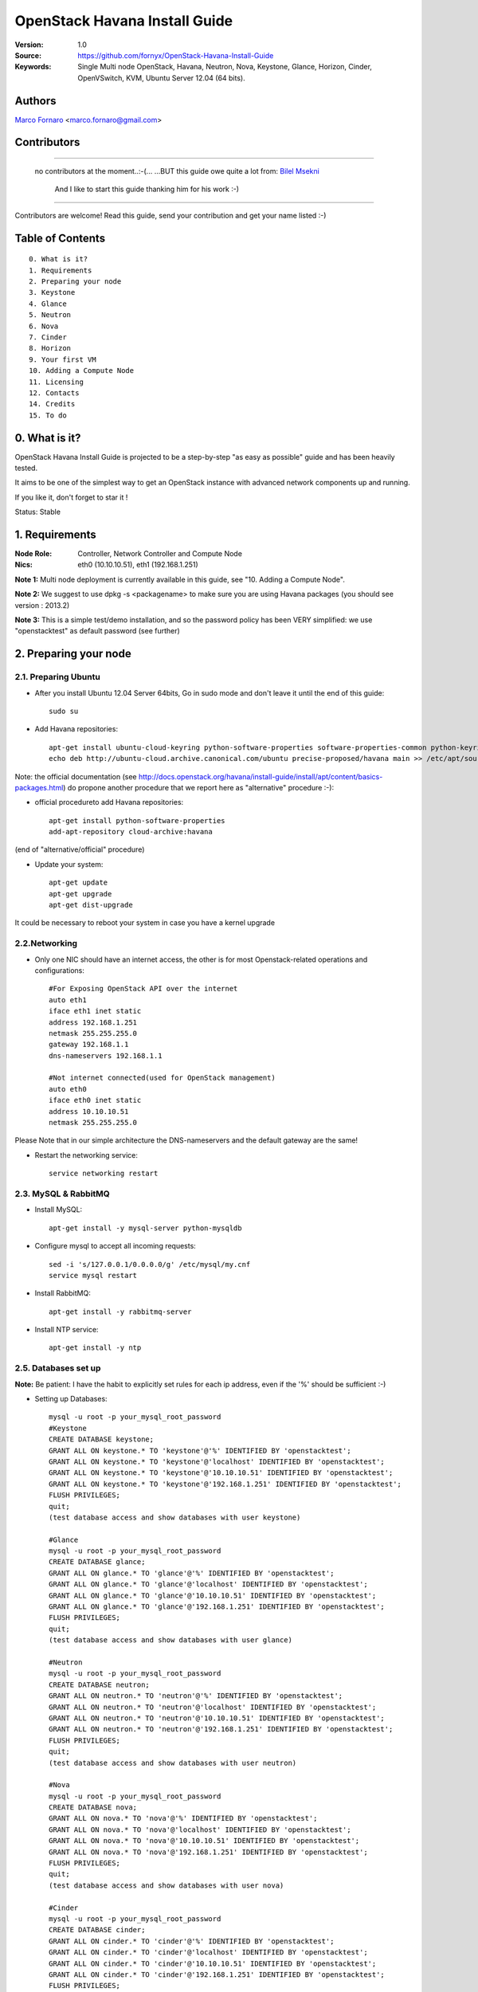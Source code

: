 ==========================================================
  OpenStack Havana Install Guide
==========================================================

:Version: 1.0
:Source: https://github.com/fornyx/OpenStack-Havana-Install-Guide
:Keywords: Single Multi node OpenStack, Havana, Neutron, Nova, Keystone, Glance, Horizon, Cinder, OpenVSwitch, KVM, Ubuntu Server 12.04 (64 bits).

Authors
==========

`Marco Fornaro <http://www.linkedin.com/profile/view?id=49858164>`_ <marco.fornaro@gmail.com> 

Contributors
==========

===================================================

 no contributors at the moment..:-(...
 ...BUT this guide owe quite a lot from:
 `Bilel Msekni <https://github.com/mseknibilel/OpenStack-Grizzly-Install-Guide>`_ 
  And I like to start this guide thanking him for his work :-)

===================================================

Contributors are welcome! Read this guide, send your contribution and get your name listed :-)

Table of Contents
=================

::

  0. What is it?
  1. Requirements
  2. Preparing your node
  3. Keystone
  4. Glance
  5. Neutron
  6. Nova
  7. Cinder
  8. Horizon
  9. Your first VM
  10. Adding a Compute Node
  11. Licensing
  12. Contacts
  14. Credits
  15. To do

0. What is it?
==============

OpenStack Havana Install Guide is projected to be a step-by-step "as easy as possible" guide and has been heavily tested.

It aims to be one of the simplest way to get an OpenStack instance with advanced network components up and running. 

If you like it, don't forget to star it !

Status: Stable


1. Requirements
====================

:Node Role: Controller, Network Controller and Compute Node
:Nics: eth0 (10.10.10.51), eth1 (192.168.1.251)

**Note 1:** Multi node deployment is currently available in this guide, see "10. Adding a Compute Node".

**Note 2:** We suggest to use dpkg -s <packagename> to make sure you are using Havana packages (you should see version : 2013.2)

**Note 3:** This is a simple test/demo installation, and so the password policy has been VERY simplified: we use "openstacktest" as default password (see further)

2. Preparing your node
===============

2.1. Preparing Ubuntu
-----------------

* After you install Ubuntu 12.04 Server 64bits, Go in sudo mode and don't leave it until the end of this guide::

   sudo su

* Add Havana repositories::

   apt-get install ubuntu-cloud-keyring python-software-properties software-properties-common python-keyring
   echo deb http://ubuntu-cloud.archive.canonical.com/ubuntu precise-proposed/havana main >> /etc/apt/sources.list.d/havana.list

Note: the official documentation (see http://docs.openstack.org/havana/install-guide/install/apt/content/basics-packages.html) do propone another procedure that we report here as "alternative" procedure :-):

* official procedureto add Havana repositories::

   apt-get install python-software-properties
   add-apt-repository cloud-archive:havana

(end of "alternative/official" procedure)

* Update your system::

   apt-get update
   apt-get upgrade
   apt-get dist-upgrade


It could be necessary to reboot your system in case you have a kernel upgrade

2.2.Networking
------------

* Only one NIC should have an internet access, the other is for most Openstack-related operations and configurations::

   #For Exposing OpenStack API over the internet
   auto eth1
   iface eth1 inet static
   address 192.168.1.251
   netmask 255.255.255.0
   gateway 192.168.1.1
   dns-nameservers 192.168.1.1

   #Not internet connected(used for OpenStack management)
   auto eth0
   iface eth0 inet static
   address 10.10.10.51
   netmask 255.255.255.0

Please Note that in our simple architecture the DNS-nameservers and the default gateway are the same!


* Restart the networking service::

   service networking restart

2.3. MySQL & RabbitMQ
------------

* Install MySQL::

   apt-get install -y mysql-server python-mysqldb

* Configure mysql to accept all incoming requests::

   sed -i 's/127.0.0.1/0.0.0.0/g' /etc/mysql/my.cnf
   service mysql restart

* Install RabbitMQ::

   apt-get install -y rabbitmq-server 

* Install NTP service::

   apt-get install -y ntp
 


2.5. Databases set up
-------------------

**Note:** Be patient: I have the habit to explicitly set rules for each ip address, even if the '%' should be sufficient :-)

* Setting up Databases::

   mysql -u root -p your_mysql_root_password
   #Keystone
   CREATE DATABASE keystone;
   GRANT ALL ON keystone.* TO 'keystone'@'%' IDENTIFIED BY 'openstacktest';
   GRANT ALL ON keystone.* TO 'keystone'@'localhost' IDENTIFIED BY 'openstacktest';
   GRANT ALL ON keystone.* TO 'keystone'@'10.10.10.51' IDENTIFIED BY 'openstacktest';
   GRANT ALL ON keystone.* TO 'keystone'@'192.168.1.251' IDENTIFIED BY 'openstacktest';
   FLUSH PRIVILEGES;
   quit;
   (test database access and show databases with user keystone)

   #Glance
   mysql -u root -p your_mysql_root_password
   CREATE DATABASE glance;
   GRANT ALL ON glance.* TO 'glance'@'%' IDENTIFIED BY 'openstacktest';
   GRANT ALL ON glance.* TO 'glance'@'localhost' IDENTIFIED BY 'openstacktest';
   GRANT ALL ON glance.* TO 'glance'@'10.10.10.51' IDENTIFIED BY 'openstacktest';
   GRANT ALL ON glance.* TO 'glance'@'192.168.1.251' IDENTIFIED BY 'openstacktest';
   FLUSH PRIVILEGES;
   quit;
   (test database access and show databases with user glance)

   #Neutron
   mysql -u root -p your_mysql_root_password
   CREATE DATABASE neutron;
   GRANT ALL ON neutron.* TO 'neutron'@'%' IDENTIFIED BY 'openstacktest';
   GRANT ALL ON neutron.* TO 'neutron'@'localhost' IDENTIFIED BY 'openstacktest';
   GRANT ALL ON neutron.* TO 'neutron'@'10.10.10.51' IDENTIFIED BY 'openstacktest';
   GRANT ALL ON neutron.* TO 'neutron'@'192.168.1.251' IDENTIFIED BY 'openstacktest';
   FLUSH PRIVILEGES;
   quit;
   (test database access and show databases with user neutron)

   #Nova
   mysql -u root -p your_mysql_root_password
   CREATE DATABASE nova;
   GRANT ALL ON nova.* TO 'nova'@'%' IDENTIFIED BY 'openstacktest';
   GRANT ALL ON nova.* TO 'nova'@'localhost' IDENTIFIED BY 'openstacktest';
   GRANT ALL ON nova.* TO 'nova'@'10.10.10.51' IDENTIFIED BY 'openstacktest';
   GRANT ALL ON nova.* TO 'nova'@'192.168.1.251' IDENTIFIED BY 'openstacktest';
   FLUSH PRIVILEGES;
   quit;
   (test database access and show databases with user nova)

   #Cinder
   mysql -u root -p your_mysql_root_password
   CREATE DATABASE cinder;
   GRANT ALL ON cinder.* TO 'cinder'@'%' IDENTIFIED BY 'openstacktest';
   GRANT ALL ON cinder.* TO 'cinder'@'localhost' IDENTIFIED BY 'openstacktest';
   GRANT ALL ON cinder.* TO 'cinder'@'10.10.10.51' IDENTIFIED BY 'openstacktest';
   GRANT ALL ON cinder.* TO 'cinder'@'192.168.1.251' IDENTIFIED BY 'openstacktest';
   FLUSH PRIVILEGES;
   quit;
   (test database access and show databases with user cinder)



2.6. Others
-------------------

* Install other services::

   apt-get install -y vlan bridge-utils

* Enable IP_Forwarding::

   sed -i 's/#net.ipv4.ip_forward=1/net.ipv4.ip_forward=1/' /etc/sysctl.conf

   # To save you from rebooting, perform the following
   sysctl net.ipv4.ip_forward=1

3. Keystone
=============

* Start by the keystone packages::

   apt-get install -y keystone

* Verify your keystone is running::

   service keystone status


* Adapt the connection attribute in the /etc/keystone/keystone.conf to the new database::

   connection = mysql://keystone:openstacktest@10.10.10.51/keystone

* Restart the identity service then synchronize the database::

   service keystone restart
   keystone-manage db_sync

* Fill up the keystone database using the two scripts available in the `Scripts folder <https://github.com/mseknibilel/OpenStack-Grizzly-Install-Guide/tree/master/KeystoneScripts>`_ of this git repository::

   #Modify the HOST_IP and HOST_IP_EXT variables BEFORE executing the scripts
   
   wget https://raw.github.com/fornyx/OpenStack-Install-Guides/master/KeystoneScripts/keystone_basic.sh
   wget https://raw.github.com/fornyx/OpenStack-Install-Guides/master/KeystoneScripts/keystone_endpoints_basic.sh

   chmod +x keystone_basic.sh
   chmod +x keystone_endpoints_basic.sh

   ./keystone_basic.sh
   ./keystone_endpoints_basic.sh

* Create a simple credential file and load it so you won't be bothered later::

   nano/vi keystone_source

   #Paste the following:
   export OS_TENANT_NAME=admin
   export OS_USERNAME=admin
   export OS_PASSWORD=openstacktest
   export OS_AUTH_URL="http://192.168.1.251:5000/v2.0/"

   # Load it:
   source keystone_source

* To test Keystone, just use a simple CLI command::

   keystone user-list

4. Glance
=============

* We Move now to Glance installation::

   apt-get install -y glance

* Verify your glance services are running::

   service glance-api status
   service glance-registry status


* Update /etc/glance/glance-api-paste.ini with::

   [filter:authtoken]
   paste.filter_factory = keystoneclient.middleware.auth_token:filter_factory
   delay_auth_decision = true
   auth_host = 10.10.10.51
   auth_port = 35357
   auth_protocol = http
   admin_tenant_name = service
   admin_user = glance
   admin_password = openstacktest

* Update the /etc/glance/glance-registry-paste.ini with::

   [filter:authtoken]
   paste.filter_factory = keystoneclient.middleware.auth_token:filter_factory
   auth_host = 10.10.10.51
   auth_port = 35357
   auth_protocol = http
   admin_tenant_name = service
   admin_user = glance
   admin_password = openstacktest

* Update /etc/glance/glance-api.conf with::

   sql_connection = mysql://glance:openstacktest@10.10.10.51/glance

* And::

   [paste_deploy]
   flavor = keystone
   

* Restart the glance-api and glance-registry services::

   service glance-api restart; service glance-registry restart

* Synchronize the glance database::

   glance-manage db_sync
   
   (Please check the glance database if the tables are populated in the glance.
   Some times the tables are not generated leading to errors in verifying the glance installation )

* Restart the services again to take into account the new modifications::

   service glance-registry restart; service glance-api restart

* To test Glance, upload the cirros cloud image and Ubuntu cloud image::

   glance image-create --name myFirstImage --is-public true --container-format bare --disk-format qcow2 --location https://launchpad.net/cirros/trunk/0.3.0/+download/cirros-0.3.0-x86_64-disk.img
   
   (mind you will be able to access VMs created with such image with the following credentials: user:cirros passwd: cubswin:))

   wget http://cloud-images.ubuntu.com/precise/current/precise-server-cloudimg-amd64-disk1.img

   glance add name="Ubuntu 12.04 cloudimg amd64" is_public=true container_format=ovf disk_format=qcow2 < ./precise-server-cloudimg-amd64-disk1.img
   


* Now list the image to see what you have just uploaded::

   glance image-list
   

5. Neutron
=============

5.1. OpenVSwitch
------------------

* Install the openVSwitch::

   apt-get install -y openvswitch-controller openvswitch-switch openvswitch-datapath-dkms

* Restart openVSwitch::

   service openvswitch-switch restart

* Create the bridges::

   #br-int will be used for VM integration	
   ovs-vsctl add-br br-int

   #br-ex is used to make VMs to access the internet
   ovs-vsctl add-br br-ex

5.1.1. OpenVSwitch (Part2, modify network parameters)
------------------

* This will guide you to setting up the br-ex interface. Edit the eth1 in /etc/network/interfaces to become like this::

   # VM internet Access 
   auto eth1 
   iface eth1 inet manual 
   up ifconfig $IFACE 0.0.0.0 up 
   up ip link set $IFACE promisc on 
   down ip link set $IFACE promisc off 
   down ifconfig $IFACE down 

* Add the eth1 to the br-ex::

   #Internet connectivity will be lost after this step but this won't affect OpenStack's work
   ovs-vsctl add-port br-ex eth1

* If you want to get internet connection back, you can assign the eth1's IP address to the br-ex in the /etc/network/interfaces file::

   auto br-ex
   iface br-ex inet static
   address 192.168.1.251
   netmask 255.255.255.0
   gateway 192.168.1.1
   dns-nameservers 192.168.1.1
   
* If you want IMMEDIATELY want your FULL networking features back I suggest::

   reboot
   source keystone_source (to get your environnment variables back)


* Note to VirtualBox users, you will likely be using host-only adapters for the private networking. You need to provide a route out of the host-only network to contact the outside world; egress is not supported by host-only adapters. This can be done by routing traffic from br-ex to an additional NAT'ed adapter that you can add. Run these commands (where NAT'ed adapter is eth2)::

   iptables --table nat --append POSTROUTING --out-interface eth2 -j MASQUERADE
   iptables --append FORWARD --in-interface br-ex -j ACCEPT



5.2. Neutron-*
------------------

* Install the Neutron components::

   apt-get install -y neutron-server neutron-plugin-openvswitch neutron-plugin-openvswitch-agent dnsmasq neutron-dhcp-agent neutron-l3-agent neutron-metadata-agent
   

* Verify all Neutron components are running::

   cd /etc/init.d/; for i in $( ls neutron-* ); do sudo service $i status; cd; done
   
* Edit /etc/neutron/api-paste.ini ::

   [filter:authtoken]
   paste.filter_factory = keystoneclient.middleware.auth_token:filter_factory
   auth_host = 10.10.10.51
   auth_port = 35357
   auth_protocol = http
   admin_tenant_name = service
   admin_user = neutron
   admin_password = openstacktest

* Edit the OVS plugin configuration file /etc/neutron/plugins/openvswitch/ovs_neutron_plugin.ini with::: 

   #Under the database section
   [DATABASE]
   sql_connection=mysql://neutron:openstacktest@10.10.10.51/neutron

   #Under the OVS section
   [OVS]
   tenant_network_type = gre
   enable_tunneling = True
   tunnel_id_ranges = 1:1000
   integration_bridge = br-int
   tunnel_bridge = br-tun
   local_ip = 10.10.10.51

   #Firewall driver for realizing neutron security group function
   [SECURITYGROUP]
   firewall_driver = neutron.agent.linux.iptables_firewall.OVSHybridIptablesFirewallDriver

* Update /etc/neutron/metadata_agent.ini::

   # The Neutron user information for accessing the Neutron API.
   auth_url = http://10.10.10.51:35357/v2.0
   auth_region = RegionOne
   admin_tenant_name = service
   admin_user = neutron
   admin_password = openstacktest

   # IP address used by Nova metadata server
   nova_metadata_ip = 10.10.10.51
   

   # TCP Port used by Nova metadata server
   nova_metadata_port = 8775

   metadata_proxy_shared_secret = helloOpenStack

* Edit your /etc/neutron/neutron.conf::

   #RabbitMQ IP
   rabbit_host = 10.10.10.51

   [keystone_authtoken]
   auth_host = 10.10.100.51
   auth_port = 35357
   auth_protocol = http
   admin_tenant_name = service
   admin_user = neutron
   admin_password = openstacktest
   signing_dir = /var/lib/neutron/keystone-signing
   
   [DATABASE]
   connection = mysql://neutron:openstacktest@10.10.10.51/neutron


* Edit your /etc/neutron/l3_agent.ini::

   [DEFAULT]
   interface_driver = neutron.agent.linux.interface.OVSInterfaceDriver
   use_namespaces = True
   external_network_bridge = br-ex
   signing_dir = /var/cache/neutron
   admin_tenant_name = service
   admin_user = neutron
   admin_password = openstacktest
   auth_url = http://10.10.10.51:35357/v2.0
   l3_agent_manager = neutron.agent.l3_agent.L3NATAgentWithStateReport
   root_helper = sudo neutron-rootwrap /etc/neutron/rootwrap.conf
   interface_driver = neutron.agent.linux.interface.OVSInterfaceDriver


* Edit your /etc/neutron/dhcp_agent.ini::

   [DEFAULT]
   interface_driver = neutron.agent.linux.interface.OVSInterfaceDriver
   dhcp_driver = neutron.agent.linux.dhcp.Dnsmasq
   use_namespaces = True
   signing_dir = /var/cache/neutron
   admin_tenant_name = service
   admin_user = neutron
   admin_password = openstacktest
   auth_url = http://10.10.10.51:35357/v2.0
   dhcp_agent_manager = neutron.agent.dhcp_agent.DhcpAgentWithStateReport
   root_helper = sudo neutron-rootwrap /etc/neutron/rootwrap.conf
   state_path = /var/lib/neutron



* Restart all neutron services::

   cd /etc/init.d/; for i in $( ls neutron-* ); do sudo service $i restart; cd /root/; done
   service dnsmasq restart
   
   and check status:
   cd /etc/init.d/; for i in $( ls neutron-* ); do sudo service $i status; cd /root/; done
   service dnsmasq status
   
   then check all neutron agents:
   neutron agent-list
   (hopefully you'll enjoy smiling faces :-) )


6. Nova
===========

6.1 KVM
------------------

* make sure that your hardware enables virtualization::

   apt-get install cpu-checker
   kvm-ok

* it could be necessary to do::

   sudo modprobe kvm_intel
   kvm-ok

* Finally you should get::

   INFO: /dev/kvm exists
   KVM acceleration can be used

   
* Let's go for KVM installation::

   apt-get install -y kvm libvirt-bin pm-utils



* Edit the cgroup_device_acl array in the /etc/libvirt/qemu.conf file to::

   cgroup_device_acl = [
   "/dev/null", "/dev/full", "/dev/zero",
   "/dev/random", "/dev/urandom",
   "/dev/ptmx", "/dev/kvm", "/dev/kqemu",
   "/dev/rtc", "/dev/hpet","/dev/net/tun"
   ]


* Delete default virtual bridge ::

   virsh net-destroy default
   virsh net-undefine default

* Enable live migration by updating /etc/libvirt/libvirtd.conf file::

   listen_tls = 0
   listen_tcp = 1
   auth_tcp = "none"

* Edit libvirtd_opts variable in /etc/init/libvirt-bin.conf file::

   env libvirtd_opts="-d -l"

* Edit /etc/default/libvirt-bin file ::

   libvirtd_opts="-d -l"

* Restart the libvirt service and dbus to load the new values::

   service dbus restart && service libvirt-bin restart
   
   then check status:
   
   service dbus status && service libvirt-bin status
   

6.2 Nova-*
------------------

* Start by installing nova components::

   apt-get install -y nova-api nova-cert novnc nova-consoleauth nova-scheduler nova-novncproxy nova-doc nova-conductor nova-compute-kvm

* Check the status of all nova-services::

   cd /etc/init.d/; for i in $( ls nova-* ); do service $i status; cd; done


* Now modify authtoken section in the /etc/nova/api-paste.ini file to this::

   [filter:authtoken]
   paste.filter_factory = keystoneclient.middleware.auth_token:filter_factory
   auth_host = 10.10.10.51
   auth_port = 35357
   auth_protocol = http
   admin_tenant_name = service
   admin_user = nova
   admin_password = openstacktest
   signing_dirname = /tmp/keystone-signing-nova
   # Workaround for https://bugs.launchpad.net/nova/+bug/1154809
   auth_version = v2.0

* Modify the /etc/nova/nova.conf like this::

   [DEFAULT]
   logdir=/var/log/nova
   state_path=/var/lib/nova
   lock_path=/run/lock/nova
   verbose=True
   api_paste_config=/etc/nova/api-paste.ini
   compute_scheduler_driver=nova.scheduler.simple.SimpleScheduler
   rabbit_host=10.10.10.51
   nova_url=http://10.10.10.51:8774/v1.1/
   sql_connection=mysql://nova:openstacktest@10.10.10.51/nova
   root_helper=sudo nova-rootwrap /etc/nova/rootwrap.conf

   # Auth
   use_deprecated_auth=false
   auth_strategy=keystone

   # Imaging service
   glance_api_servers=10.10.10.51:9292
   image_service=nova.image.glance.GlanceImageService

   # Vnc configuration
   novnc_enabled=true
   novncproxy_base_url=http://192.168.1.251:6080/vnc_auto.html
   novncproxy_port=6080
   vncserver_proxyclient_address=10.10.10.51
   vncserver_listen=0.0.0.0

   # Network settings
   network_api_class=nova.network.neutronv2.api.API
   neutron_url=http://10.10.10.51:9696
   neutron_auth_strategy=keystone
   neutron_admin_tenant_name=service
   neutron_admin_username=neutron
   neutron_admin_password=openstacktest
   neutron_admin_auth_url=http://10.10.10.51:35357/v2.0
   libvirt_vif_driver=nova.virt.libvirt.vif.LibvirtHybridOVSBridgeDriver
   linuxnet_interface_driver=nova.network.linux_net.LinuxOVSInterfaceDriver
   #If you want Neutron + Nova Security groups
   #firewall_driver=nova.virt.firewall.NoopFirewallDriver
   #security_group_api=neutron
   #If you want Nova Security groups only, comment the two lines above and uncomment line -1-.
   #-1-firewall_driver=nova.virt.libvirt.firewall.IptablesFirewallDriver
   
   #Metadata
   service_neutron_metadata_proxy = True
   neutron_metadata_proxy_shared_secret = helloOpenStack
   metadata_host = 10.10.10.51
   metadata_listen = 0.0.0.0
   metadata_listen_port = 8775
   
   # Compute #
   compute_driver=libvirt.LibvirtDriver
   
   # Cinder #
   volume_api_class=nova.volume.cinder.API
   osapi_volume_listen_port=5900
   cinder_catalog_info=volume:cinder:internalURL



* Edit the /etc/nova/nova-compute.conf::

   [DEFAULT]
   libvirt_type=kvm
   libvirt_ovs_bridge=br-int
   libvirt_vif_type=ethernet
   libvirt_vif_driver=nova.virt.libvirt.vif.LibvirtHybridOVSBridgeDriver
   libvirt_use_virtio_for_bridges=True
    
* Restart nova-* services::

   cd /etc/init.d/; for i in $( ls nova-* ); do sudo service $i restart; cd /root/;done

   cd /etc/init.d/; for i in $( ls nova-* ); do sudo service $i status; cd /root/;done

   (mind nova cert is ok if it’s down: still the db has to be built up!)



* Synchronize your database::

   nova-manage db sync

* Restart nova-* services::

   cd /etc/init.d/; for i in $( ls nova-* ); do sudo service $i restart; cd /root/;done

   ...and check:
   
   cd /etc/init.d/; for i in $( ls nova-* ); do sudo service $i status; cd /root/;done
   

* Hopefully you should enjoy smiling faces on nova-* services to confirm your installation::

   nova-manage service list
   

7. Cinder
===========

* Install the required packages::

   apt-get install -y cinder-api cinder-scheduler cinder-volume iscsitarget open-iscsi iscsitarget-dkms

* Configure the iscsi services::

   sed -i 's/false/true/g' /etc/default/iscsitarget

* Start the services::
   
   service iscsitarget start
   service open-iscsi start


* Configure /etc/cinder/api-paste.ini like the following::

   [filter:authtoken]
   paste.filter_factory = keystoneclient.middleware.auth_token:filter_factory
   service_protocol = http
   service_host = 192.168.1.251
   service_port = 5000
   auth_host = 10.10.1.51
   auth_port = 35357
   auth_protocol = http
   admin_tenant_name = service
   admin_user = cinder
   admin_password = openstacktest


* Edit the /etc/cinder/cinder.conf to::

   [DEFAULT]
   rootwrap_config=/etc/cinder/rootwrap.conf
   sql_connection = mysql://cinder:openstacktest@10.10.10.51/cinder
   api_paste_config = /etc/cinder/api-paste.ini
   iscsi_helper=ietadm
   volume_name_template = volume-%s
   volume_group = cinder-volumes
   verbose = True
   auth_strategy = keystone
   #osapi_volume_listen_port=5900

* Then, synchronize your database::

   cinder-manage db sync

* Finally, don't forget to create a volumegroup and name it cinder-volumes::

   dd if=/dev/zero of=cinder-volumes bs=1 count=0 seek=2G
   losetup /dev/loop2 cinder-volumes
   fdisk /dev/loop2
   #Type in the followings:
   n
   p
   1
   ENTER
   ENTER
   t
   8e
   w

* Proceed to create the physical volume then the volume group::

   pvcreate /dev/loop2
   vgcreate cinder-volumes /dev/loop2

**Note:** Beware that this volume group gets lost after a system reboot. 

* Restart the cinder services::

   cd /etc/init.d/; for i in $( ls cinder-* ); do sudo service $i restart; cd /root/; done

* Verify if cinder services are running::

   cd /etc/init.d/; for i in $( ls cinder-* ); do sudo service $i status; cd /root/; done


8. Horizon
===========

* To install horizon, proceed like this ::

   apt-get -y install openstack-dashboard memcached

* If you don't like the OpenStack ubuntu theme, you can remove the package to disable it::

   dpkg --purge openstack-dashboard-ubuntu-theme 

* Reload Apache and memcached::

   service apache2 restart; service memcached restart

You can now access your OpenStack **192.168.1.251/horizon** with credentials **admin:openstacktest**.

9. Your first VM
================

To start your first VM, we first need to create a new tenant, user and internal network.

* Create a new tenant ::

   keystone tenant-create --name project_one

* Create a new user and assign the member role to it in the new tenant (keystone role-list to get the appropriate id)::

   keystone user-create --name=user_one --pass=user_one --tenant-id $put_id_of_project_one --email=user_one@domain.com
   keystone user-role-add --tenant-id $put_id_of_project_one  --user-id $put_id_of_user_one --role-id $put_id_of_member_role

* Create a new network for the tenant::

   neutron net-create --tenant-id $put_id_of_project_one net_proj_one 

* Create a new subnet inside the new tenant network::

   neutron subnet-create --tenant-id $put_id_of_project_one net_proj_one 50.50.1.0/24 --dns_nameservers list=true 192.168.1.1

* Create a router for the new tenant::

   neutron router-create --tenant-id $put_id_of_project_one router_proj_one

* Add the router to the running l3 agent (If it's not automatically added)::

   neutron agent-list (to get the l3 agent ID)
   neutron l3-agent-router-add $l3_agent_ID router_proj_one

* Add the router to the subnet::

   neutron router-interface-add $put_router_proj_one_id_here $put_subnet_id_here

* Restart all neutron services::

   cd /etc/init.d/; for i in $( ls neutron-* ); do sudo service $i restart; cd;done
   
   check services are on:
   
   cd /etc/init.d/; for i in $( ls neutron-* ); do sudo service $i status; cd;done
   
   ...and check agent looking for smiling faces :-)
   
   neutron agent-list


* Create an external network with the tenant id belonging to the admin tenant (keystone tenant-list to get the appropriate id)::

   neutron net-create --tenant-id $put_id_of_admin_tenant ext_net --router:external=True

* Create a subnet for floating IPs::
   
   neutron subnet-create --tenant-id $put_id_of_admin_tenant --allocation-pool start=192.168.1.52,end=192.168.1.76 --gateway 192.168.1.251 ext_net 192.168.1.0/24 --enable_dhcp=False
   
NOTE: Important: in case of mono-server installation the server host ip address MUST be the gateway!!!!, in our case it’s 192.168.1.251..in case of a multi-server installation with controller, Network Controller and compute nodes, the gateway would be the "normal" network gateway, in our case 192.168.1.1


* Set your router's gateway to the external network::

   neutron router-gateway-set $put_router_proj_one_id_here $put_id_of_ext_net_here



* Create a Source file with your own user and tenant credentials relative to your project one::

   nano creds_proj_one

   #Paste the following:
   export OS_TENANT_NAME=project_one
   export OS_USERNAME=user_one
   export OS_PASSWORD=user_one
   export OS_AUTH_URL="http://192.168.1.251:5000/v2.0/"

   source creds_proj_one

Now some few operations to clarify the minimum necessary operations about ssh

* Create a Keypair (if you haven't already done)::

   ssh-keygen -t rsa -C "youraccountname@youremaildomain.com"
   
   nova keypair-add --pub_key ~/.ssh/id_rsa.pub mykey
   
   list your keypairs to check:
   
   nova keypair-list
   
   (you should get something like:)
   
   +-------+-------------------------------------------------+
   | Name  | Fingerprint                                     |
   +-------+-------------------------------------------------+
   | mykey | 1a:91:f9:12:ed:f3:a0:f2:f6:6b:17:63:e1:6b:4f:d4 |
   +-------+-------------------------------------------------+

After ssh operations we get back to our business

* Add security rules to make your VMs pingable::

   nova --no-cache secgroup-add-rule default icmp -1 -1 0.0.0.0/0
   
   nova --no-cache secgroup-add-rule default tcp 22 22 0.0.0.0/0

* Allocating a floating ip to the project one tenant::

   neutron floatingip-create ext_net
   
* Start a Virtual Machine with the "holy" cirros image :-)::

   nova --no-cache boot --image $id_myFirstImage --flavor 1 my_first_vm


* Pick the id of the port corresponding to your VM::

   neutron port-list


* Associate the floating IP to your VM::

   neutron floatingip-associate $put_id_floating_ip $put_id_vm_port

9.1. Accessing VMs
-----------------

In this installation we did configure namespaces, this means that you cannot directly ping/ssh/access a VM DIRECTLY
Referring to our precedent operations in cap. "9", let's suppose that you created a VM with
IP address:
50.50.1.3
and that the associated floating IP is:
192.168.1.53

* you DO CAN ping/ssh 192.168.1.53, so::

   both:
   ping 192.168.1.53
   
   and
   ssh cirros@192.168.1.53
   
   should work fine!


But you CANNOT ping/ssh 50.50.1.3 DIRECTLY

* It is necessary to digit at prompt::
   
   ip netns
   
   you'll get some long codes, one of them will be the dhcp associated with your internal network, it should look like:
   qdhcp-6d9da13e-263b-4162-8d10-beed97497723
   (you can distinguish between each object just investigating on the Horizon web interfaces: look for network properties)
   
   you can use that namespace to access your created VM even without a floating IP with the following commands:
   
   ip netns exec qdhcp-6d9da13e-263b-4162-8d10-beed97497723 ping 50.50.1.3
   
   ip netns exec qdhcp-6d9da13e-263b-4162-8d10-beed97497723 ssh cirros@50.50.1.2
   

for more information we suggest the following link:
http://docs.openstack.org/grizzly/basic-install/apt/content/basic-install_operate.html
(paritularly: "Procedure 3.4. To SSH into the launched instance")


10. Adding a Compute Node
================

All this document do refer to a "demo" installation, optimization of services allocation on servers is out of the scope of this document.
Nevertheless we think that can be useful and appreciated to indicate the minimum operations that are necessary to add a compute node once you finished previous steps and you have a working ALL-IN-ONE installation.

This is the assumed IP plan for the second compute node:
====================
:Node Role: Controller, Network Controller and Compute Node
:Nics: eth0 (10.10.10.52), eth1 (192.168.1.252)

Of course you can follow this guide adding as many compute nodes you want...just change network parameters coherently...
...and always mind that an optimization of the services allocated on each node is out of the scope of THIS document

10.1. Preparing the Node
-----------------

* After you install Ubuntu 12.04 Server 64bits, Go in sudo mode and don't leave it until the end of this guide::

   sudo su

* Add Havana repositories::

   apt-get install ubuntu-cloud-keyring python-software-properties software-properties-common python-keyring
   echo deb http://ubuntu-cloud.archive.canonical.com/ubuntu precise-proposed/havana main >> /etc/apt/sources.list.d/havana.list

* Update your system::

   apt-get update
   apt-get upgrade
   apt-get dist-upgrade


It could be necessary to reboot your system in case you have a kernel upgrade

* Install ntp service::

   apt-get install -y ntp


* Configure the NTP server to follow the controller node::

   #Comment the ubuntu NTP servers
   sed -i 's/server 0.ubuntu.pool.ntp.org/#server 0.ubuntu.pool.ntp.org/g' /etc/ntp.conf
   sed -i 's/server 1.ubuntu.pool.ntp.org/#server 1.ubuntu.pool.ntp.org/g' /etc/ntp.conf
   sed -i 's/server 2.ubuntu.pool.ntp.org/#server 2.ubuntu.pool.ntp.org/g' /etc/ntp.conf
   sed -i 's/server 3.ubuntu.pool.ntp.org/#server 3.ubuntu.pool.ntp.org/g' /etc/ntp.conf

   #Set the compute node to follow up your conroller node
   sed -i 's/server ntp.ubuntu.com/server 10.10.10.51/g' /etc/ntp.conf

   service ntp restart


* Install ntp service::

   apt-get install -y vlan bridge-utils

* Enable IP_Forwarding::

   sed -i 's/#net.ipv4.ip_forward=1/net.ipv4.ip_forward=1/' /etc/sysctl.conf
   
   # To save you from rebooting NOW, perform the following
   sysctl net.ipv4.ip_forward=1


10.2. Networking
-----------------

* Setup Networking (in usual /etc/network/interfaces file)::

   # The primary network interface
   auto eth0
    iface eth0 inet static
    address 10.10.10.52
    netmask 255.255.255.0

   auto eth1
    iface eth1 inet static
    address 192.168.1.252
    netmask 255.255.255.0
    gateway 192.168.1.1
    dns-nameservers 192.168.1.1


Attention: gateway to internet is essential to install all packets so we configured it on eth1 coherently with network (so far in this guide) BUT since we should have only ONE internet access for the cloud MIND to remove it at the end of the installation!

10.3. KVM
-----------------

* make sure that your hardware enables virtualization::

   apt-get install -y cpu-checker
   kvm-ok
   
* Attention: in case you get something like::

   INFO: /dev/kvm does not exist
   HINT:   sudo modprobe kvm_intel
   INFO: Your CPU supports KVM extensions
   KVM acceleration can be used

* Just digit the following::
   
   sudo modprobe kvm_intel
   kvm-ok
   
* Then when you finally get something like::
   
   INFO: /dev/kvm does not exist
   HINT:   sudo modprobe kvm_intel
   
   .....THEN JUST GO AHEAD AND LIVE IN PEACE :-)

* Finally you will get a good response. Now, move to install kvm and configure it::
   
   apt-get install -y kvm libvirt-bin pm-utils
   
* Delete default virtual bridge::
   
   virsh net-destroy default
   virsh net-undefine default

* Restart the libvirt service and dbus to load the new values::
   
   service dbus restart && service libvirt-bin restart

10.4. OpenVSwitch
-----------------

* It's necessary to install the openVSwitch::
  
   apt-get install -y openvswitch-controller openvswitch-switch openvswitch-datapath-dkms


* I suggest to restart the service after that::
  
   /etc/init.d/openvswitch-switch restart

* Then create the bridges::

   #add br-int,that will be used for VM integration
   ovs-vsctl add-br br-int


10.5. Neutron
-----------------

* Install the Neutron openvswitch agent::

   apt-get -y install neutron-plugin-openvswitch-agent

* Edit the OVS plugin configuration file (/etc/neutron/plugins/openvswitch/ovs_neutron_plugin.ini) with::

   #Under the database section
   [DATABASE]
   connection = mysql://neutron:openstacktest@10.10.10.51/neutron

   #Under the OVS section
   [OVS]
   tenant_network_type = gre
   tunnel_id_ranges = 1:1000
   integration_bridge = br-int
   tunnel_bridge = br-tun
   local_ip = 10.10.10.52
   enable_tunneling = True

   #Firewall driver for realizing neutron security group function
   [SECURITYGROUP]
   firewall_driver = neutron.agent.linux.iptables_firewall.OVSHybridIptablesFirewallDriver
   
   [agent]

* Edit the main Neutron configuration file (/etc/neutron/neutron.conf)::

   rabbit_host = 10.10.10.51
   
   [keystone_authtoken]
   auth_host = 10.10.10.51
   auth_port = 35357
   auth_protocol = http
   admin_tenant_name = service
   admin_user = neutron
   admin_password = openstacktest
   signing_dir = /var/lib/neutron/keystone-signing

   [DATABASE]
   connection = mysql://neutron:openstacktest@10.10.10.51/neutron

* Restart all the services::

   service neutron-plugin-openvswitch-agent restart


10.6. Nova
-----------------

* Install nova's required components for the compute node::

   apt-get install -y nova-compute-kvm


Note: If your host does not support kvm virtualization, the nova-compute-kvm switch nova-compute-qemu


Meanwhile / etc / nova / nova-compute.conf configuration file libvirt_type = qemu


* Now modify authtoken section in the /etc/nova/api-paste.ini file to this::

   [filter:authtoken]
   paste.filter_factory = keystoneclient.middleware.auth_token:filter_factory
   auth_host = 10.10.10.51
   auth_port = 35357
   auth_protocol = http
   admin_tenant_name = service
   admin_user = nova
   admin_password = openstack
   signing_dirname = /tmp/keystone-signing-nova
   # Workaround for https://bugs.launchpad.net/nova/+bug/1154809
   auth_version = v2.0


* Edit /etc/nova/nova-compute.conf file::

   [DEFAULT]
   libvirt_type=kvm
   compute_driver=libvirt.LibvirtDriver
   libvirt_ovs_bridge=br-int
   libvirt_vif_type=ethernet
   libvirt_vif_driver=nova.virt.libvirt.vif.LibvirtHybridOVSBridgeDriver
   libvirt_use_virtio_for_bridges=True

* Edit /etc/nova/nova.conf file::

   [DEFAULT]
   logdir=/var/log/nova
   state_path=/var/lib/nova
   lock_path=/run/lock/nova
   verbose=True
   api_paste_config=/etc/nova/api-paste.ini
   compute_scheduler_driver=nova.scheduler.simple.SimpleScheduler
   rabbit_host=10.10.10.51
   nova_url=http://10.10.10.51:8774/v1.1/
   sql_connection=mysql://nova:openstacktest@10.10.10.51/nova
   root_helper=sudo nova-rootwrap /etc/nova/rootwrap.conf

   # Auth
   use_deprecated_auth=false
   auth_strategy=keystone

   # Imaging service
   glance_api_servers=10.10.10.51:9292
   image_service=nova.image.glance.GlanceImageService

   # Vnc configuration
   novnc_enabled=true
   novncproxy_base_url=http://192.168.1.251:6080/vnc_auto.html
   novncproxy_port=6080
   vncserver_proxyclient_address=10.10.10.52
   vncserver_listen=0.0.0.0

   # Network settings
   network_api_class=nova.network.neutronv2.api.API
   neutron_url=http://10.10.10.51:9696
   neutron_auth_strategy=keystone
   neutron_admin_tenant_name=service
   neutron_admin_username=neutron
   neutron_admin_password=openstacktest
   neutron_admin_auth_url=http://10.10.10.51:35357/v2.0
   libvirt_vif_driver=nova.virt.libvirt.vif.LibvirtHybridOVSBridgeDriver
   linuxnet_interface_driver=nova.network.linux_net.LinuxOVSInterfaceDriver
   #If you want Neutron + Nova Security groups
   firewall_driver=nova.virt.firewall.NoopFirewallDriver
   security_group_api=neutron
   #If you want Nova Security groups only, comment the two lines above and uncomment line -1-.
   #-1-firewall_driver=nova.virt.libvirt.firewall.IptablesFirewallDriver

   #Metadata
   service_neutron_metadata_proxy = True
   neutron_metadata_proxy_shared_secret = helloOpenStack

   # Compute #
   compute_driver=libvirt.LibvirtDriver

   # Cinder #
   volume_api_class=nova.volume.cinder.API
   osapi_volume_listen_port=5900
   cinder_catalog_info=volume:cinder:internalURL

* Restart nova-* services::

   cd /etc/init.d/; for i in $( ls nova-* ); do sudo service $i restart; cd;done
   
   ...and verify they're running:
   
   cd /etc/init.d/; for i in $( ls nova-* ); do sudo service $i status; cd;done

* Check for the smiling faces on nova-* services to confirm your installation::

   nova-manage service list


Note: If everything works you can see the new node either with nova-manage or via web interface (with admin user in admin tab).
Then, if you create new VM, from this point on you will be see that the VMs are equally distributed on the hypervisors (the physical machines)



11. Licensing
============

This OpenStack Havana Install Guide is licensed under a Creative Commons Attribution 3.0 Unported License.

.. image:: http://i.imgur.com/4XWrp.png
To view a copy of this license, visit [ http://creativecommons.org/licenses/by/3.0/deed.en_US ].

12. Contacts
===========

Marco Fornaro  : marco.fornaro@gmail.com

13. Credits
=================

This work has been mainly based on:

->two guides of Bilel Msekni for Grizzly Installation:
https://github.com/mseknibilel/OpenStack-Grizzly-Install-Guide/blob/OVS_SingleNode/OpenStack_Grizzly_Install_Guide.rst
https://github.com/mseknibilel/OpenStack-Grizzly-Install-Guide/blob/OVS_MultiNode/OpenStack_Grizzly_Install_Guide.rst

->one guide from xidianpanpei (multinode havana installation, chinese language):
https://github.com/xidianpanpei/OpenStack-Havana-Install-Guide-CN-OVS_MutliNode/blob/master/OpenStack_Grizzly_Install_Guide.rst




14. To do
=======

Your suggestions are always welcomed.




